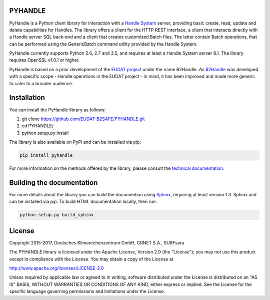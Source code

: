 PYHANDLE
========

PyHandle is a Python client library for interaction with a `Handle
System <https://handle.net>`__ server, providing basic create, read,
update and delete capabilities for Handles. The library offers a client
for the HTTP REST interface, a client that interacts directly with a
Handle server SQL back-end and a client that creates customized Batch
files. The latter contain Batch operations, that can be performed using
the GenericBatch command utility provided by the Handle System.

PyHandle currently supports Python 2.6, 2.7 and 3.5, and requires at
least a Handle System server 8.1. The library requires OpenSSL v1.0.1 or
higher.

PyHandle is based on a prior development of the `EUDAT
project <https://eudat.eu>`__ under the name B2Handle. As
`B2Handle <https://github.com/EUDAT-B2SAFE/B2HANDLE>`__ was developed
with a specific scope - Handle operations in the EUDAT project - in
mind, it has been improved and made more generic to cater to a broader
audience.

Installation
============

You can install the PyHandle library as follows:

1. git clone https://github.com/EUDAT-B2SAFE/PYHANDLE.git

2. cd PYHANDLE/

3. python setup.py install

The library is also available on PyPi and can be installed via pip:

.. code:: bash

     pip install pyhandle

For more information on the methods offered by the library, please
consult the `technical
documentation <http://eudat-b2safe.github.io/PYHANDLE>`__.

Building the documentation
==========================

For more details about the library you can build the documention using
`Sphinx <http://www.sphinx-doc.org>`__, requiring at least version 1.3.
Sphinx and can be installed via pip. To build HTML documentation
locally, then run:

.. code:: bash

    python setup.py build_sphinx

License
=======

Copyright 2015-2017, Deutsches Klimarechenzentrum GmbH, GRNET S.A.,
SURFsara

The PYHANDLE library is licensed under the Apache License, Version 2.0
(the "License"); you may not use this product except in compliance with
the License. You may obtain a copy of the License at

http://www.apache.org/licenses/LICENSE-2.0

Unless required by applicable law or agreed to in writing, software
distributed under the License is distributed on an "AS IS" BASIS,
WITHOUT WARRANTIES OR CONDITIONS OF ANY KIND, either express or implied.
See the License for the specific language governing permissions and
limitations under the License.

